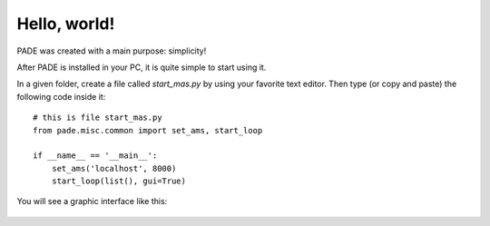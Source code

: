 Hello, world!
=============

PADE was created with a main purpose: simplicity!

After PADE is installed in your PC, it is quite simple to start using it.

In a given folder, create a file called *start_mas.py* by using your favorite text editor. Then type (or copy and paste) the following code inside it:

::

    # this is file start_mas.py
    from pade.misc.common import set_ams, start_loop

    if __name__ == '__main__':
        set_ams('localhost', 8000)
        start_loop(list(), gui=True)

You will see a graphic interface like this:

.. figure:: ../img/InterfaceSniffer.png
    :align: center
    :width: 5.0in
    



    
